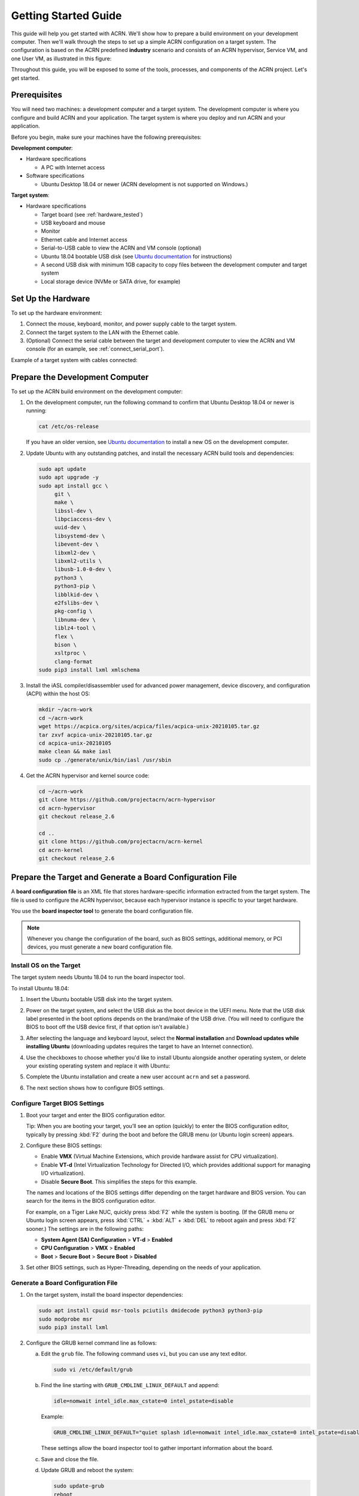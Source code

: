 .. _gsg:
.. _rt_industry_ubuntu_setup:
.. _getting-started-building:

Getting Started Guide
#####################

This guide will help you get started with ACRN. We'll show how to prepare a
build environment on your development computer. Then we'll walk through the
steps to set up a simple ACRN configuration on a target system. The
configuration is based on the ACRN predefined **industry** scenario and consists
of an ACRN hypervisor, Service VM, and one User VM, as illustrated in this
figure:

.. image:: ./images/gsg_scenario.png
   :scale: 80%

Throughout this guide, you will be exposed to some of the tools, processes, and
components of the ACRN project. Let's get started.

Prerequisites
**************

You will need two machines: a development computer and a target system. The
development computer is where you configure and build ACRN and your application.
The target system is where you deploy and run ACRN and your application.

.. image:: ./images/gsg_host_target.png
   :scale: 60%

Before you begin, make sure your machines have the following prerequisites:

**Development computer**:

* Hardware specifications

  - A PC with Internet access

* Software specifications

  - Ubuntu Desktop 18.04 or newer
    (ACRN development is not supported on Windows.)

**Target system**:

* Hardware specifications

  - Target board (see :ref:`hardware_tested`)
  - USB keyboard and mouse
  - Monitor
  - Ethernet cable and Internet access
  - Serial-to-USB cable to view the ACRN and VM console (optional)
  - Ubuntu 18.04 bootable USB disk (see `Ubuntu documentation
    <https://ubuntu.com/tutorials/create-a-usb-stick-on-ubuntu#1-overview>`__
    for instructions)
  - A second USB disk with minimum 1GB capacity to copy files between the
    development computer and target system
  - Local storage device (NVMe or SATA drive, for example)

.. rst-class:: numbered-step

Set Up the Hardware
*******************

To set up the hardware environment:

#. Connect the mouse, keyboard, monitor, and power supply cable to the target
   system.

#. Connect the target system to the LAN with the Ethernet cable.

#. (Optional) Connect the serial cable between the target and development
   computer to view the ACRN and VM console (for an example, see :ref:`connect_serial_port`).

Example of a target system with cables connected:

.. image:: ./images/gsg_nuc.png
   :scale: 25%

.. rst-class:: numbered-step

Prepare the Development Computer
********************************

To set up the ACRN build environment on the development computer:

#. On the development computer, run the following command to confirm that Ubuntu
   Desktop 18.04 or newer is running:

   .. code-block:: bash

      cat /etc/os-release

   If you have an older version, see `Ubuntu documentation
   <https://ubuntu.com/tutorials/install-ubuntu-desktop#1-overview>`__ to
   install a new OS on the development computer.

#. Update Ubuntu with any outstanding patches, and install the necessary ACRN
   build tools and dependencies:

   .. code-block:: bash

      sudo apt update
      sudo apt upgrade -y
      sudo apt install gcc \
           git \
           make \
           libssl-dev \
           libpciaccess-dev \
           uuid-dev \
           libsystemd-dev \
           libevent-dev \
           libxml2-dev \
           libxml2-utils \
           libusb-1.0-0-dev \
           python3 \
           python3-pip \
           libblkid-dev \
           e2fslibs-dev \
           pkg-config \
           libnuma-dev \
           liblz4-tool \
           flex \
           bison \
           xsltproc \
           clang-format
      sudo pip3 install lxml xmlschema

#. Install the iASL compiler/disassembler used for advanced power management,
   device discovery, and configuration (ACPI) within the host OS:

   .. code-block:: bash

      mkdir ~/acrn-work
      cd ~/acrn-work
      wget https://acpica.org/sites/acpica/files/acpica-unix-20210105.tar.gz
      tar zxvf acpica-unix-20210105.tar.gz
      cd acpica-unix-20210105
      make clean && make iasl
      sudo cp ./generate/unix/bin/iasl /usr/sbin

#. Get the ACRN hypervisor and kernel source code:

   .. code-block:: bash

      cd ~/acrn-work
      git clone https://github.com/projectacrn/acrn-hypervisor
      cd acrn-hypervisor
      git checkout release_2.6

      cd ..
      git clone https://github.com/projectacrn/acrn-kernel
      cd acrn-kernel
      git checkout release_2.6

.. rst-class:: numbered-step

Prepare the Target and Generate a Board Configuration File
***************************************************************

A **board configuration file** is an XML file that stores hardware-specific information extracted from the target system. The file is used to configure
the ACRN hypervisor, because each hypervisor instance is specific to your
target hardware.

You use the **board inspector tool** to generate the board
configuration file.

.. note::

   Whenever you change the configuration of the board, such as BIOS settings,
   additional memory, or PCI devices, you must
   generate a new board configuration file.

Install OS on the Target
============================

The target system needs Ubuntu 18.04 to run the board inspector tool.

To install Ubuntu 18.04:

#. Insert the Ubuntu bootable USB disk into the target system.

#. Power on the target system, and select the USB disk as the boot device
   in the UEFI
   menu. Note that the USB disk label presented in the boot options depends on
   the brand/make of the USB drive. (You will need to configure the BIOS to boot
   off the USB device first, if that option isn't available.)

#. After selecting the language and keyboard layout, select the **Normal
   installation** and **Download updates while installing Ubuntu** (downloading
   updates requires the target to have an Internet connection).

   .. image:: ./images/gsg_ubuntu_install_01.png

#. Use the checkboxes to choose whether you'd like to install Ubuntu alongside
   another operating system, or delete your existing operating system and
   replace it with Ubuntu:

   .. image:: ./images/gsg_ubuntu_install_02.jpg
      :scale: 85%

#. Complete the Ubuntu installation and create a new user account ``acrn`` and
   set a password.

#. The next section shows how to configure BIOS settings.

Configure Target BIOS Settings
===============================

#. Boot your target and enter the BIOS configuration editor.

   Tip: When you are booting your target, you’ll see an option (quickly) to
   enter the BIOS configuration editor, typically by pressing :kbd:`F2` during
   the boot and before the GRUB menu (or Ubuntu login screen) appears.

#. Configure these BIOS settings:

   * Enable **VMX** (Virtual Machine Extensions, which provide hardware
     assist for CPU virtualization).
   * Enable **VT-d** (Intel Virtualization Technology for Directed I/O, which
     provides additional support for managing I/O virtualization).
   * Disable **Secure Boot**. This simplifies the steps for this example.

   The names and locations of the BIOS settings differ depending on the target
   hardware and BIOS version. You can search for the items in the BIOS
   configuration editor.

   For example, on a Tiger Lake NUC, quickly press :kbd:`F2` while the system
   is booting. (If the GRUB menu or Ubuntu login screen
   appears, press :kbd:`CTRL` + :kbd:`ALT` + :kbd:`DEL` to reboot again and
   press :kbd:`F2` sooner.) The settings are in the following paths:

   * **System Agent (SA) Configuration** > **VT-d** > **Enabled**
   * **CPU Configuration** > **VMX** > **Enabled**
   * **Boot** > **Secure Boot** > **Secure Boot** > **Disabled**

#. Set other BIOS settings, such as Hyper-Threading, depending on the needs
   of your application.

Generate a Board Configuration File
=========================================

#. On the target system, install the board inspector dependencies:

   .. code-block:: bash

      sudo apt install cpuid msr-tools pciutils dmidecode python3 python3-pip
      sudo modprobe msr
      sudo pip3 install lxml

#. Configure the GRUB kernel command line as follows:

   a. Edit the ``grub`` file. The following command uses ``vi``, but you
      can use any text editor.

      .. code-block:: bash

         sudo vi /etc/default/grub

   #. Find the line starting with ``GRUB_CMDLINE_LINUX_DEFAULT`` and append:

      .. code-block:: bash

         idle=nomwait intel_idle.max_cstate=0 intel_pstate=disable

      Example:

      .. code-block:: bash

         GRUB_CMDLINE_LINUX_DEFAULT="quiet splash idle=nomwait intel_idle.max_cstate=0 intel_pstate=disable"

      These settings allow the board inspector tool to
      gather important information about the board.

   #. Save and close the file.

   #. Update GRUB and reboot the system:

      .. code-block:: bash

         sudo update-grub
         reboot

#. Copy the board inspector tool folder from the development computer to the
   target via USB disk as follows:

   a. Move to the development computer.

   #. On the development computer, insert the USB disk that you intend to
      use to copy files.

   #. Ensure that there is only one USB disk inserted by running the
      following command:

      .. code-block:: bash

         ls /media/${USER}

      Confirm that one disk name appears. You'll use that disk name in
      the following steps.

   #. Copy the board inspector tool folder from the acrn-hypervisor source code to the USB disk:

      .. code-block:: bash

         cd ~/acrn-work/
         disk="/media/$USER/"$(ls /media/$USER)
         cp -r acrn-hypervisor/misc/config_tools/board_inspector/ $disk/
         sync && sudo umount $disk

   #. Insert the USB disk into the target system.

   #. Copy the board inspector tool from the USB disk to the target:

      .. code-block:: bash

         mkdir -p ~/acrn-work
         disk="/media/$USER/"$(ls /media/$USER)
         cp -r $disk/board_inspector ~/acrn-work

#. On the target, run ``board_inspector.py`` (the board inspector tool) to generate
   the board configuration file. This example uses the parameter ``my_board``
   as the file name.

   .. code-block:: bash

      cd ~/acrn-work/board_inspector/
      sudo python3 board_inspector.py my_board

#. Confirm that the board configuration file ``my_board.xml`` was generated
   in the current directory.

#. Copy ``my_board.xml`` from the target to the development computer
   via USB disk as follows:

   a. Make sure the USB disk is connected to the target.

   a. Copy ``my_board.xml`` to the USB disk:

      .. code-block:: bash

         disk="/media/$USER/"$(ls /media/$USER)
         cp ~/acrn-work/board_inspector/my_board.xml $disk/
         sync && sudo umount $disk

   #. Insert the USB disk into the development computer.

   #. Copy ``my_board.xml`` from the USB disk to the development computer:

      .. code-block:: bash

         disk="/media/$USER/"$(ls /media/$USER)
         cp $disk/my_board.xml ~/acrn-work
         sudo umount $disk

.. rst-class:: numbered-step

Generate a Scenario Configuration File and Launch Script
*********************************************************

A **scenario configuration file** is an XML file that holds the parameters of
a specific ACRN configuration, such as the number of VMs that can be run,
their attributes, and the resources they have access to.

A **launch script** is a shell script that is used to create a User VM.

You use the **ACRN configuration editor** to generate scenario configuration files and launch scripts.

To generate a scenario configuration file and launch script:

#. On the development computer, install ACRN configuration editor dependencies:

   .. code-block:: bash

      cd ~/acrn-work/acrn-hypervisor/misc/config_tools/config_app
      sudo pip3 install -r requirements

#. Launch the ACRN configuration editor:

   .. code-block:: bash

      python3 acrn_configurator.py

#. Your web browser should open the website `<http://127.0.0.1:5001/>`__
   automatically, or you may need to visit this website manually.

   .. note::

      The ACRN configuration editor is supported on Chrome and Firefox.

   The browser-based configuration editor interface:

   .. image:: ./images/gsg_config_01.png

#. Click the **Import Board info** button and browse to the board configuration
   file ``my_board.xml`` previously generated. When it is successfully
   imported, the board information appears.
   Example:

   .. image:: ./images/gsg_config_board.png

#. Generate the scenario configuration file:

   a. Click the **Scenario Setting** menu on the top banner of the UI and select
      **Load a default scenario**. Example:

      .. image:: ./images/gsg_config_scenario_default.png

   #. In the dialog box, select **industry** as the default scenario setting and click **OK**.

      .. image:: ./images/gsg_config_scenario_load.png

   #. The scenario's configurable items appear. Feel free to look through all
      the available configuration settings used in this sample scenario. This
      is where you can change the sample scenario to meet your application's
      particular needs. But for now, leave them as they're set in the
      sample.

   #. Click the **Export XML** button to save the scenario configuration file
      that will be
      used in the build process.

   #. In the dialog box, keep the default name as is. Type
      ``/home/<username>/acrn-work`` in the Scenario XML Path field. In the
      following example, acrn is the username. Click **Submit** to save the
      file.

      .. image:: ./images/gsg_config_scenario_save.png

   #. Confirm that ``industry.xml`` appears in the directory ``/home/<username>/acrn-work``.

#. Generate the launch script:

   a. Click the **Launch Setting** menu on the top banner of the UI and select
      **Load a default launch script**.

      .. image:: ./images/gsg_config_launch_default.png

   #. In the dialog box, select **industry_launch_6uos** as the default launch
      setting and click **OK**.

      .. image:: ./images/gsg_config_launch_load.png

   #. Click the **Generate Launch Script** button.

      .. image:: ./images/gsg_config_launch_generate.png

   #. In the dialog box, type ``/home/<username>/acrn-work/`` in the Source Path
      field. In the following example, ``acrn`` is the username. Click **Submit**
      to save the script.

      .. image:: ./images/gsg_config_launch_save.png

   #. Confirm that ``launch_uos_id3.sh`` appears in the directory
      ``/home/<username>/acrn-work/my_board/output/``.

#. Close the browser and press :kbd:`CTRL` + :kbd:`C` to terminate the
   ``acrn_configurator.py`` program running in the terminal window.

.. rst-class:: numbered-step

Build ACRN
***************

#. On the development computer, build the ACRN hypervisor:

   .. code-block:: bash

      cd ~/acrn-work/acrn-hypervisor
      make -j $(nproc) BOARD=~/acrn-work/my_board.xml SCENARIO=~/acrn-work/industry.xml
      make targz-pkg

   The build typically takes a few minutes. By default, the build results are
   found in the build directory. For convenience, we also built a compressed tar
   file to ease copying files to the target.

#. Build the ACRN kernel for the Service VM:

   .. code-block:: bash

      cd ~/acrn-work/acrn-kernel
      cp kernel_config_uefi_sos .config
      make olddefconfig
      make -j $(nproc) targz-pkg

   The build can take 1-3 hours depending on the performance of your development
   computer and network.

#. Copy all the necessary files generated on the development computer to the
   target system by USB disk as follows:

   a. Insert the USB disk into the development computer and run these commands:

      .. code-block:: bash

         disk="/media/$USER/"$(ls /media/$USER)
         sudo cp linux-5.10.47-acrn-sos-x86.tar.gz $disk/
         sudo cp ~/acrn-work/acrn-hypervisor/build/hypervisor/acrn.bin $disk/
         sudo cp ~/acrn-work/my_board3/output/launch_uos_id3.sh $disk/
         sudo cp ~/acrn-work/acpica-unix-20210105/generate/unix/bin/iasl $disk/
         sudo cp ~/acrn-work/acrn-hypervisor/build/acrn-2.6-unstable.tar.gz $disk/
         sync && sudo umount $disk/

   #. Insert the USB disk you just used into the target system and run these commands:

      .. code-block:: bash

         disk="/media/$USER/"$(ls /media/$USER)
         sudo cp $disk/linux-5.10.47-acrn-sos-x86.tar.gz ~/acrn-work
         sudo cp $disk/acrn-2.6-unstable.tar.gz ~/acrn-work
         cd ~/acrn-work
         sudo tar -zxvf linux-5.10.47-acrn-sos-x86.tar.gz -C /
         sudo tar -zxvf acrn-2.6-unstable.tar.gz -C /
         sudo mkdir -p /boot/acrn/
         sudo cp $disk/acrn.bin /boot/acrn
         sudo cp $disk/launch_uos_id3.sh ~/acrn-work
         sudo cp $disk/iasl /usr/sbin/
         sudo umount $disk/

.. rst-class:: numbered-step

Install ACRN
************

In the following steps, you will configure GRUB on the target system.

#. On the target, find the root file system (rootfs) device name by using the ``lsblk`` command:

   .. code-block:: console
      :emphasize-lines: 24

      ~$ lsblk
      NAME        MAJ:MIN RM   SIZE RO TYPE MOUNTPOINT
      loop0         7:0    0 255.6M  1 loop /snap/gnome-3-34-1804/36
      loop1         7:1    0  62.1M  1 loop /snap/gtk-common-themes/1506
      loop2         7:2    0   2.5M  1 loop /snap/gnome-calculator/884
      loop3         7:3    0 241.4M  1 loop /snap/gnome-3-38-2004/70
      loop4         7:4    0  61.8M  1 loop /snap/core20/1081
      loop5         7:5    0   956K  1 loop /snap/gnome-logs/100
      loop6         7:6    0   2.2M  1 loop /snap/gnome-system-monitor/148
      loop7         7:7    0   2.4M  1 loop /snap/gnome-calculator/748
      loop8         7:8    0  29.9M  1 loop /snap/snapd/8542
      loop9         7:9    0  32.3M  1 loop /snap/snapd/12704
      loop10        7:10   0  65.1M  1 loop /snap/gtk-common-themes/1515
      loop11        7:11   0   219M  1 loop /snap/gnome-3-34-1804/72
      loop12        7:12   0  55.4M  1 loop /snap/core18/2128
      loop13        7:13   0  55.5M  1 loop /snap/core18/2074
      loop14        7:14   0   2.5M  1 loop /snap/gnome-system-monitor/163
      loop15        7:15   0   704K  1 loop /snap/gnome-characters/726
      loop16        7:16   0   276K  1 loop /snap/gnome-characters/550
      loop17        7:17   0   548K  1 loop /snap/gnome-logs/106
      loop18        7:18   0 243.9M  1 loop /snap/gnome-3-38-2004/39
      nvme0n1     259:0    0 119.2G  0 disk 
      ├─nvme0n1p1 259:1    0   512M  0 part /boot/efi
      └─nvme0n1p2 259:2    0 118.8G  0 part /

   As highlighted, you're looking for the device name associated with the
   partition named ``/``, in this case ``nvme0n1p2``.

#. Run the ``blkid`` command to get the UUID and PARTUUID for the rootfs device
   (replace the ``nvme0n1p2`` name with the name shown for the rootfs on your system):

   .. code-block:: bash

      sudo blkid /dev/nvme0n1p2

   In the output, look for the UUID and PARTUUID (example below). You will need
   them in the next step.

   .. code-block:: console

      /dev/nvme0n1p2: UUID="3cac5675-e329-4cal-b346-0a3e65f99016" TYPE="ext4" PARTUUID="03db7f45-8a6c-454b-adf7-30343d82c4f4"

#. Add the ACRN Service VM to the GRUB boot menu:

   a. Edit the GRUB 40_custom file. The following command uses ``vi``, but
      you can use any text editor.

      .. code-block:: bash

         sudo vi /etc/grub.d/40_custom

   #. Add the following text at the end of the file. Replace ``<UUID>`` and
      ``<PARTUUID>`` with the output from the previous step.

      .. code-block:: bash
         :emphasize-lines: 6,8

         menuentry "ACRN Multiboot Ubuntu Service VM" --id ubuntu-service-vm {
           load_video
           insmod gzio
           insmod part_gpt
           insmod ext2
           search --no-floppy --fs-uuid --set <UUID>
           echo 'loading ACRN...'
           multiboot2 /boot/acrn/acrn.bin  root=PARTUUID=<PARTUUID>
           module2 /boot/vmlinuz-5.10.47-acrn-sos Linux_bzImage
         }

   #. Save and close the file.

#. Make the GRUB menu visible when
   booting and make it load the Service VM kernel by default:

   a. Edit the ``grub`` file:

      .. code-block:: bash

         sudo vi /etc/default/grub

   #. Edit these items:

      .. code-block:: bash

         GRUB_DEFAULT=ubuntu-service-vm
         #GRUB_TIMEOUT_STYLE=hidden
         GRUB_TIMEOUT=5
         GRUB_CMDLINE_LINUX="text"

   #. Save and close the file.

#. Update GRUB and reboot the system:

   .. code-block:: bash

      sudo update-grub
      reboot

#. Confirm that you see the GRUB menu with the "ACRN Multiboot Ubuntu Service
   VM" entry. Select it and proceed to booting ACRN. (It may be autoselected, in
   which case it will boot with this option automatically in 5 seconds.)

   .. code-block:: console
      :emphasize-lines: 8

                                GNU GRUB version 2.04
      ────────────────────────────────────────────────────────────────────────────────
      Ubuntu
      Advanced options for Ubuntu
      Ubuntu 18.04.05 LTS (18.04) (on /dev/nvme0n1p2)
      Advanced options for Ubuntu 18.04.05 LTS (18.04) (on /dev/nvme0n1p2)
      System setup
      *ACRN Multiboot Ubuntu Service VM

.. rst-class:: numbered-step

Run ACRN and the Service VM
******************************

When the ACRN hypervisor starts to boot, the ACRN console log will be displayed
to the serial port (optional). The ACRN hypervisor boots the Service VM
automatically.

#. On the target, log in to the Service VM.

#. Verify that the hypervisor is running by checking ``dmesg`` in
   the Service VM:

   .. code-block:: bash

      dmesg | grep ACRN

   You should see "Hypervisor detected: ACRN" in the output. Example output of a
   successful installation:

   .. code-block:: console

      [    0.000000] Hypervisor detected: ACRN
      [    0.862942] ACRN HVLog: acrn_hvlog_init

.. rst-class:: numbered-step

Launch the User VM
*******************

#. A User VM image is required on the target system before launching it. The
   following steps use Ubuntu:

   a. Go to the `official Ubuntu website
      <https://releases.ubuntu.com/bionic>`__ to get an ISO format of the Ubuntu
      18.04 desktop image.

   #. Put the ISO file in the path ``~/acrn-work/`` on the target system.

#. Open the launch script in a text editor. The following command uses vi, but
   you can use any text editor.

   .. code-block:: bash

      vi ~/acrn-work/launch_uos_id3.sh

#. Look for the line that contains the term ``virtio-blk`` and replace
   the existing image file path with your ISO image file path.
   In the following example, the
   ISO image file path is ``/home/acrn/acrn-work/ubuntu-18.04.5-desktop-amd64.iso``.

   .. code-block:: bash
      :emphasize-lines: 4

      acrn-dm -A -m $mem_size -s 0:0,hostbridge -U 615db82a-e189-4b4f-8dbb-d321343e4ab3 \
         --mac_seed $mac_seed \
         $logger_setting \
         -s 7,virtio-blk,/home/acrn/acrn-work/ubuntu-18.04.5-desktop-amd64.iso \
         -s 8,virtio-net,tap_YaaG3 \
         -s 6,virtio-console,@stdio:stdio_port \
         --ovmf /usr/share/acrn/bios/OVMF.fd \
         -s 31:0,lpc \
         $vm_name

#. Save and close the file.

#. Launch the User VM:

   .. code-block:: bash

      sudo chmod +x ~/acrn-work/launch_uos_id3.sh
      sudo chmod +x /usr/bin/acrn-dm
      sudo chmod +x /usr/sbin/iasl
      sudo ~/acrn-work/launch_uos_id3.sh

#. Confirm that you see the console of the User VM on the Service VM's terminal
   (on the monitor connected to the target system). Example:

   .. code-block:: console

      Ubuntu 18.04.5 LTS ubuntu hvc0

      ubuntu login:

#. Log in to the User VM. For the Ubuntu 18.04 ISO, the user is ``ubuntu``, and
   there's no password.

#. Confirm that you see output similar to this example:

   .. code-block:: console

      Welcome to Ubuntu 18.04.5 LTS (GNU/Linux 5.4.0-42-generic x86_64)

      * Documentation:  https://help.ubuntu.com
      * Management:     https://landscape.canonical.com
      * Support:        https://ubuntu.com/advantage

      0 packages can be updated.
      0 updates are security updates.

      Your Hardware Enablement Stack (HWE) is supported until April 2023.

      The programs included with the Ubuntu system are free software;
      the exact distribution terms for each program are described in the
      individual files in /usr/share/doc/*/copyright.

      Ubuntu comes with ABSOLUTELY NO WARRANTY, to the extent permitted by
      applicable law.

      To run a command as administrator (user "root"), use "sudo <command>".
      See "man sudo_root" for details.

      ubuntu@ubuntu:~$

The guest VM has launched successfully. You have completed this ACRN setup.

Next Steps
**************

:ref:`overview_dev` describes the ACRN configuration process, with links to additional details.
